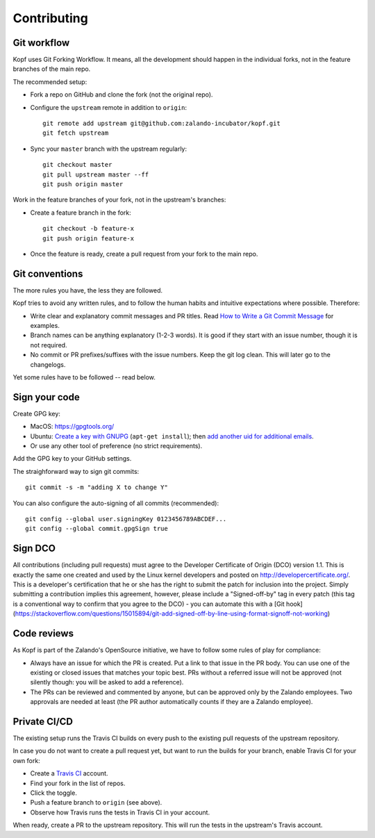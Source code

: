 ============
Contributing
============

.. highlight:: bash

Git workflow
============

Kopf uses Git Forking Workflow. It means, all the development should happen
in the individual forks, not in the feature branches of the main repo.

The recommended setup:

* Fork a repo on GitHub and clone the fork (not the original repo).
* Configure the ``upstream`` remote in addition to ``origin``::

        git remote add upstream git@github.com:zalando-incubator/kopf.git
        git fetch upstream

* Sync your ``master`` branch with the upstream regularly::

        git checkout master
        git pull upstream master --ff
        git push origin master

Work in the feature branches of your fork, not in the upstream's branches:

* Create a feature branch in the fork::

        git checkout -b feature-x
        git push origin feature-x

* Once the feature is ready, create a pull request
  from your fork to the main repo.

.. seealso::
    * `Overview of the Forking Workflow. <https://gist.github.com/Chaser324/ce0505fbed06b947d962>`_
    * `GitHub's manual on forking <https://help.github.com/en/articles/fork-a-repo>`_
    * `GitHub's manual on syncing the fork <https://help.github.com/en/articles/syncing-a-fork>`_


Git conventions
===============

The more rules you have, the less they are followed.

Kopf tries to avoid any written rules, and to follow the human habits
and intuitive expectations where possible. Therefore:

* Write clear and explanatory commit messages and PR titles.
  Read `How to Write a Git Commit Message <https://chris.beams.io/posts/git-commit/>`_
  for examples.
* Branch names can be anything explanatory (1-2-3 words).
  It is good if they start with an issue number, though it is not required.
* No commit or PR prefixes/suffixes with the issue numbers.
  Keep the git log clean. This will later go to the changelogs.

Yet some rules have to be followed -- read below.


Sign your code
==============

Create GPG key:

* MacOS: https://gpgtools.org/
* Ubuntu: `Create a key with GNUPG <https://help.github.com/en/articles/generating-a-new-gpg-key>`_ (``apt-get install``);
  then `add another uid for additional emails <https://superuser.com/questions/293184/one-gnupg-pgp-key-pair-two-emails>`_.
* Or use any other tool of preference (no strict requirements).

Add the GPG key to your GitHub settings.

The straighforward way to sign git commits::

    git commit -s -m "adding X to change Y"

You can also configure the auto-signing of all commits (recommended)::

    git config --global user.signingKey 0123456789ABCDEF...
    git config --global commit.gpgSign true


Sign DCO
========

All contributions (including pull requests) must agree
to the Developer Certificate of Origin (DCO) version 1.1.
This is exactly the same one created and used by the Linux kernel developers
and posted on http://developercertificate.org/.
This is a developer's certification that he or she has the right to submit
the patch for inclusion into the project.
Simply submitting a contribution implies this agreement,
however, please include a "Signed-off-by" tag in every patch
(this tag is a conventional way to confirm that you agree to the DCO) -
you can automate this with
a [Git hook](https://stackoverflow.com/questions/15015894/git-add-signed-off-by-line-using-format-signoff-not-working)


Code reviews
============

As Kopf is part of the Zalando's OpenSource initiative,
we have to follow some rules of play for compliance:

* Always have an issue for which the PR is created.
  Put a link to that issue in the PR body.
  You can use one of the existing or closed issues that matches your topic best.
  PRs without a referred issue will not be approved
  (not silently though: you will be asked to add a reference).
* The PRs can be reviewed and commented by anyone,
  but can be approved only by the Zalando employees.
  Two approvals are needed at least
  (the PR author automatically counts if they are a Zalando employee).


Private CI/CD
=============

The existing setup runs the Travis CI builds on every push
to the existing pull requests of the upstream repository.

In case you do not want to create a pull request yet,
but want to run the builds for your branch,
enable Travis CI for your own fork:

* Create a `Travis CI <https://travis-ci.org/>`_ account.
* Find your fork in the list of repos.
* Click the toggle.
* Push a feature branch to ``origin`` (see above).
* Observe how Travis runs the tests in Travis CI in your account.

When ready, create a PR to the upstream repository.
This will run the tests in the upstream's Travis account.
